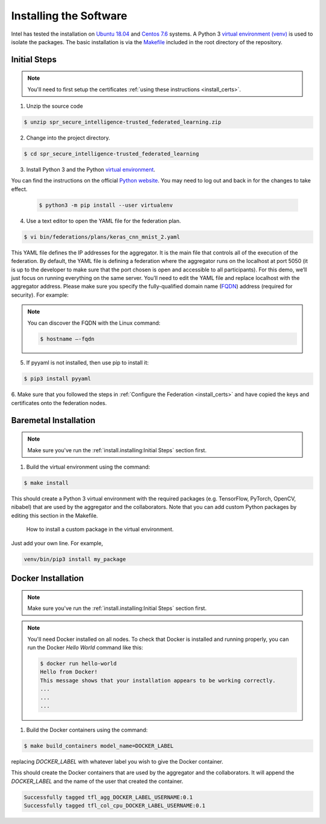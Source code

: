 .. # Copyright (C) 2020 Intel Corporation
.. # Licensed subject to the terms of the separately executed evaluation license agreement between Intel Corporation and you.

***********************
Installing the Software
***********************

Intel has tested the installation on `Ubuntu 18.04 <https://releases.ubuntu.com/18.04/>`_
and `Centos 7.6 <https://www.centos.org/>`_ systems.
A Python 3 `virtual environment (venv) <https://docs.python-guide.org/dev/virtualenvs/#lower-level-virtualenv>`_
is used to isolate the packages.
The basic installation is via the `Makefile <https://gitlab.devtools.intel.com/secure-intelligence-team/spr_secure_intelligence-trusted_federated_learning/-/blob/master/Makefile>`_
included in the root directory
of the repository.


Initial Steps
#############

.. note::
   You'll need to first setup the certificates :ref:`using these instructions <install_certs>`.

1.	Unzip the source code

.. code-block:: console

   $ unzip spr_secure_intelligence-trusted_federated_learning.zip

2.	Change into the project directory.

.. code-block:: console

   $ cd spr_secure_intelligence-trusted_federated_learning

3. Install Python 3 and the Python `virtual environment <https://docs.python.org/3.6/library/venv.html#module-venv>`_.

.. note::
You can find the instructions on the official
`Python website <https://packaging.python.org/guides/installing-using-pip-and-virtual-environments/#installing-virtualenv>`_.
You may need to log out and back in for the changes to take effect.

   .. code-block:: console

     $ python3 -m pip install --user virtualenv


4.	Use a text editor to open the YAML file for the federation plan.

.. code-block:: console

   $ vi bin/federations/plans/keras_cnn_mnist_2.yaml

This YAML file defines the IP addresses for the aggregator. It is the main
file that controls all of the execution of the federation.
By default, the YAML file is defining a federation where the aggregator
runs on the localhost at port 5050 (it is up to the developer
to make sure that the port chosen is open and accessible to all participants).
For this demo, we’ll just focus on running everything on the same server.
You’ll need to edit the YAML file and replace localhost with the
aggregator address. Please make sure you specify the fully-qualified
domain name (`FQDN <https://en.wikipedia.org/wiki/Fully_qualified_domain_name>`_)
address (required for security). For example:

.. note::
   You can discover the FQDN with the Linux command:

   .. code-block:: console

     $ hostname –-fqdn


5.	If pyyaml is not installed, then use pip to install it:

.. code-block:: console

   $ pip3 install pyyaml

6.	Make sure that you followed the steps in :ref:`Configure the Federation <install_certs>` and
have copied the keys and certificates onto the federation nodes.

.. _install_baremetal:

Baremetal Installation
######################

.. note::

   Make sure you've run the :ref:`install.installing:Initial Steps` section first.

1.	Build the virtual environment using the command:

.. code-block:: console

   $ make install

This should create a Python 3 virtual environment with the required
packages (e.g. TensorFlow, PyTorch, OpenCV, nibabel) that are used by
the aggregator and the collaborators. Note that you can add custom
Python packages by editing this section in the Makefile.

.. figure:: images/custom_packages.png
   :scale: 80 %

   How to install a custom package in the virtual environment.

Just add your own line. For example,

.. code-block:: console

   venv/bin/pip3 install my_package 


.. _install_docker:

Docker Installation
###################

.. note::

   Make sure you've run the :ref:`install.installing:Initial Steps` section first.

.. note::
    You'll need Docker installed on all nodes. To check
    that Docker is installed and running properly, you
    can run the Docker *Hello World* command like this:

    .. code-block:: console

      $ docker run hello-world
      Hello from Docker!
      This message shows that your installation appears to be working correctly.
      ...
      ...
      ...

1.	Build the Docker containers using the command:

.. code-block:: console

   $ make build_containers model_name=DOCKER_LABEL

replacing *DOCKER_LABEL* with whatever label you wish to give the Docker container.

This should create the Docker containers that are used by the aggregator
and the collaborators. It will append the *DOCKER_LABEL* and the
name of the user that created the container.

.. code-block:: console

   Successfully tagged tfl_agg_DOCKER_LABEL_USERNAME:0.1
   Successfully tagged tfl_col_cpu_DOCKER_LABEL_USERNAME:0.1
